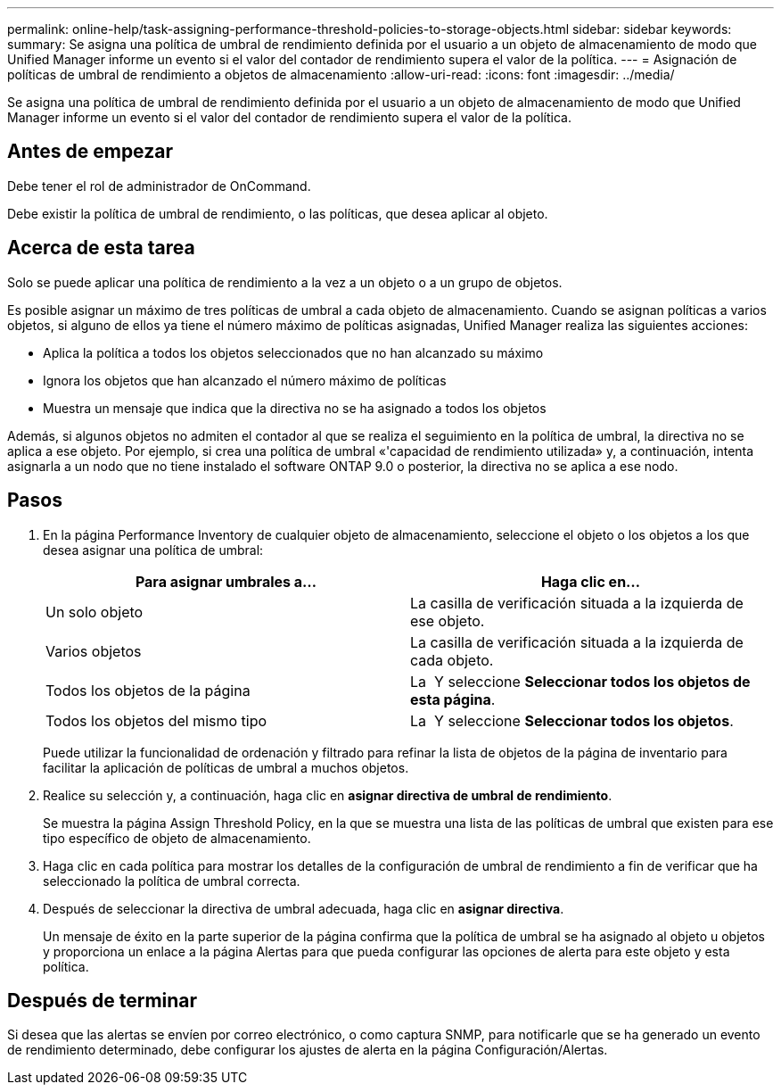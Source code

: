 ---
permalink: online-help/task-assigning-performance-threshold-policies-to-storage-objects.html 
sidebar: sidebar 
keywords:  
summary: Se asigna una política de umbral de rendimiento definida por el usuario a un objeto de almacenamiento de modo que Unified Manager informe un evento si el valor del contador de rendimiento supera el valor de la política. 
---
= Asignación de políticas de umbral de rendimiento a objetos de almacenamiento
:allow-uri-read: 
:icons: font
:imagesdir: ../media/


[role="lead"]
Se asigna una política de umbral de rendimiento definida por el usuario a un objeto de almacenamiento de modo que Unified Manager informe un evento si el valor del contador de rendimiento supera el valor de la política.



== Antes de empezar

Debe tener el rol de administrador de OnCommand.

Debe existir la política de umbral de rendimiento, o las políticas, que desea aplicar al objeto.



== Acerca de esta tarea

Solo se puede aplicar una política de rendimiento a la vez a un objeto o a un grupo de objetos.

Es posible asignar un máximo de tres políticas de umbral a cada objeto de almacenamiento. Cuando se asignan políticas a varios objetos, si alguno de ellos ya tiene el número máximo de políticas asignadas, Unified Manager realiza las siguientes acciones:

* Aplica la política a todos los objetos seleccionados que no han alcanzado su máximo
* Ignora los objetos que han alcanzado el número máximo de políticas
* Muestra un mensaje que indica que la directiva no se ha asignado a todos los objetos


Además, si algunos objetos no admiten el contador al que se realiza el seguimiento en la política de umbral, la directiva no se aplica a ese objeto. Por ejemplo, si crea una política de umbral «'capacidad de rendimiento utilizada» y, a continuación, intenta asignarla a un nodo que no tiene instalado el software ONTAP 9.0 o posterior, la directiva no se aplica a ese nodo.



== Pasos

. En la página Performance Inventory de cualquier objeto de almacenamiento, seleccione el objeto o los objetos a los que desea asignar una política de umbral:
+
|===
| Para asignar umbrales a... | Haga clic en... 


 a| 
Un solo objeto
 a| 
La casilla de verificación situada a la izquierda de ese objeto.



 a| 
Varios objetos
 a| 
La casilla de verificación situada a la izquierda de cada objeto.



 a| 
Todos los objetos de la página
 a| 
La image:../media/select-dropdown-65-png.gif[""] Y seleccione *Seleccionar todos los objetos de esta página*.



 a| 
Todos los objetos del mismo tipo
 a| 
La image:../media/select-dropdown-65-png.gif[""] Y seleccione *Seleccionar todos los objetos*.

|===
+
Puede utilizar la funcionalidad de ordenación y filtrado para refinar la lista de objetos de la página de inventario para facilitar la aplicación de políticas de umbral a muchos objetos.

. Realice su selección y, a continuación, haga clic en *asignar directiva de umbral de rendimiento*.
+
Se muestra la página Assign Threshold Policy, en la que se muestra una lista de las políticas de umbral que existen para ese tipo específico de objeto de almacenamiento.

. Haga clic en cada política para mostrar los detalles de la configuración de umbral de rendimiento a fin de verificar que ha seleccionado la política de umbral correcta.
. Después de seleccionar la directiva de umbral adecuada, haga clic en *asignar directiva*.
+
Un mensaje de éxito en la parte superior de la página confirma que la política de umbral se ha asignado al objeto u objetos y proporciona un enlace a la página Alertas para que pueda configurar las opciones de alerta para este objeto y esta política.





== Después de terminar

Si desea que las alertas se envíen por correo electrónico, o como captura SNMP, para notificarle que se ha generado un evento de rendimiento determinado, debe configurar los ajustes de alerta en la página Configuración/Alertas.

